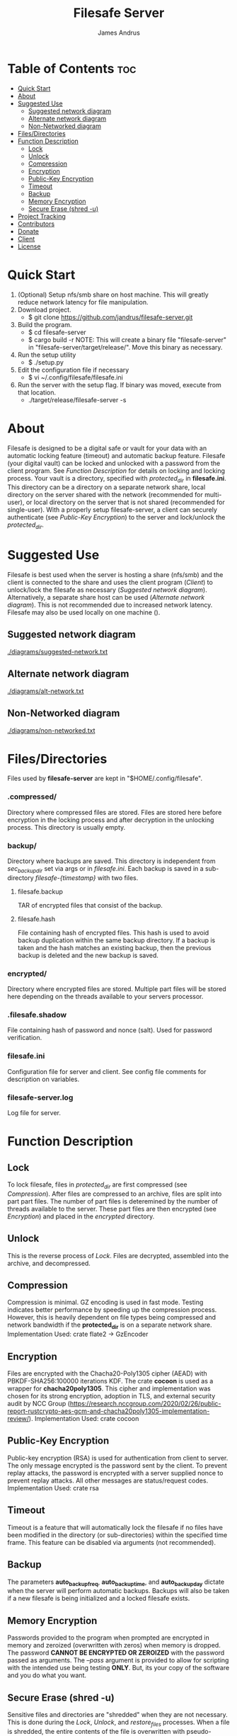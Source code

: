 #+TITLE: Filesafe Server
#+AUTHOR: James Andrus


* Table of Contents :toc:
- [[#quick-start][Quick Start]]
- [[#about][About]]
- [[#suggested-use][Suggested Use]]
  - [[#suggested-network-diagram][Suggested network diagram]]
  - [[#alternate-network-diagram][Alternate network diagram]]
  - [[#non-networked-diagram][Non-Networked diagram]]
- [[#filesdirectories][Files/Directories]]
- [[#function-description][Function Description]]
  - [[#lock][Lock]]
  - [[#unlock][Unlock]]
  - [[#compression][Compression]]
  - [[#encryption][Encryption]]
  - [[#public-key-encryption][Public-Key Encryption]]
  - [[#timeout][Timeout]]
  - [[#backup][Backup]]
  - [[#memory-encryption][Memory Encryption]]
  - [[#secure-erase-shred--u][Secure Erase (shred -u)]]
- [[#project-tracking-03][Project Tracking]]
- [[#contributors][Contributors]]
- [[#donate][Donate]]
- [[#client][Client]]
- [[#license][License]]

* Quick Start
1. (Optional) Setup nfs/smb share on host machine. This will greatly reduce network latency for file manipulation.
2. Download project.
   * $ git clone https://github.com/jandrus/filesafe-server.git
3. Build the program.
   * $ cd filesafe-server
   * $ cargo build -r
     NOTE: This will create a binary file "filesafe-server" in "filesafe-server/target/release/". Move this binary as necessary.
4. Run the setup utility
   * $ ./setup.py
5. Edit the configuration file if necessary
   * $ vi ~/.config/filesafe/filesafe.ini
6. Run the server with the setup flag. If binary was moved, execute from that location.
   * ./target/release/filesafe-server -s

* About
Filesafe is designed to be a digital safe or vault for your data with an automatic locking feature (timeout) and automatic backup feature. Filesafe (your digital vault) can be locked and unlocked with a password from the client program. See [[Function Description]] for details on locking and locking process. Your vault is a directory, specified with /protected_dir/ in *filesafe.ini*. This directory can be a directory on a separate network share, local directory on the server shared with the network (recommended for multi-user), or local directory on the server that is not shared (recommended for single-user). With a properly setup filesafe-server, a client can securely authenticate (see [[Public-Key Encryption]]) to the server and lock/unlock the /protected_dir/.

* Suggested Use
Filesafe is best used when the server is hosting a share (nfs/smb) and the client is connected to the share and uses the client program ([[Client]]) to unlock/lock the filesafe as necessary ([[Suggested network diagram]]). Alternatively, a separate share host can be used ([[Alternate network diagram]]). This is not recommended due to increased network latency. Filesafe may also be used locally on one machine ().
** Suggested network diagram
#+CAPTION: Suggested network layout
#+ATTR_CENTER:
[[./diagrams/suggested-network.txt]]
** Alternate network diagram
#+CAPTION: Alternate network layout
#+ATTR_CENTER:
[[./diagrams/alt-network.txt]]
** Non-Networked diagram
#+CAPTION: Non-network layout
#+ATTR_CENTER:
[[./diagrams/non-networked.txt]]

* Files/Directories
Files used by *filesafe-server* are kept in "$HOME/.config/filesafe".
*** .compressed/
Directory where compressed files are stored. Files are stored here before encryption in the locking process and after decryption in the unlocking process. This directory is usually empty.
*** backup/
Directory where backups are saved. This directory is independent from /sec_backup_dir/ set via args or in /filesafe.ini/. Each backup is saved in a sub-directory /filesafe-{timestamp}/ with two files.
**** filesafe.backup
TAR of encrypted files that consist of the backup.
**** filesafe.hash
File containing hash of encrypted files. This hash is used to avoid backup duplication within the same backup directory. If a backup is taken and the hash matches an existing backup, then the previous backup is deleted and the new backup is saved.
*** encrypted/
Directory where encrypted files are stored. Multiple part files will be stored here depending on the threads available to your servers processor.
*** .filesafe.shadow
File containing hash of password and nonce (salt). Used for password verification.
*** filesafe.ini
Configuration file for server and client. See config file comments for description on variables.
*** filesafe-server.log
Log file for server.

* Function Description
** Lock
To lock filesafe, files in /protected_dir/ are first compressed (see [[Compression]]). After files are compressed to an archive, files are split into part part files. The number of part files is deteremined by the number of threads available to the server. These part files are then encrypted (see [[Encryption]]) and placed in the /encrypted/ directory.
** Unlock
This is the reverse process of [[Lock]]. Files are decrypted, assembled into the archive, and decompressed.
** Compression
Compression is minimal. GZ encoding is used in fast mode. Testing indicates better performance by speeding up the compression process. However, this is heavily dependent on file types being compressed and network bandwidth if the *protected_dir* is on a separate network share.
Implementation Used: crate flate2 -> GzEncoder
** Encryption
Files are encrypted with the Chacha20-Poly1305 cipher (AEAD) with PBKDF-SHA256:100000 iterations KDF. The crate *cocoon* is used as a wrapper for *chacha20poly1305*. This cipher and implementation was chosen for its strong encryption, adoption in TLS, and external security audit by NCC Group (https://research.nccgroup.com/2020/02/26/public-report-rustcrypto-aes-gcm-and-chacha20poly1305-implementation-review/).
Implementation Used: crate cocoon
** Public-Key Encryption
Public-key encryption (RSA) is used for authentication from client to server. The only message encrypted is the password sent by the client. To prevent replay attacks, the password is encrypted with a server supplied nonce to prevent replay attacks. All other messages are status/request codes.
Implementation Used: crate rsa
** Timeout
Timeout is a feature that will automatically lock the filesafe if no files have been modified in the directory (or sub-directories) within the specified time frame. This feature can be disabled via arguments (not recommended).
** Backup
The parameters *auto_backup_freq*, *auto_backup_time*, and *auto_backup_day* dictate when the server will perform automatic backups. Backups will also be taken if a new filesafe is being initialized and a locked filesafe exists.
** Memory Encryption
Passwords provided to the program when prompted are encrypted in memory and zeroized (overwritten with zeros) when memory is dropped. The password *CANNOT BE ENCRYPTED OR ZEROIZED* with the password passed as arguments. The /--pass/ argument is provided to allow for scripting with the intended use being testing *ONLY*. But, its your copy of the software and you do what you want.
** Secure Erase (shred -u)
Sensitive files and directories are "shredded" when they are not necessary. This is done during the [[Lock]], [[Unlock]], and /restore_files/ processes. When a file is shredded, the entire contents of the file is overwritten with pseudo-random bytes and then the memory addresses are freed. See log file (*~/.config/filesafe/filesafe-server.log*) for where and when directories/files are shredded.
Required *shred* be installed on server.
The directories that are shredded include:
 * protected_dir
 * ~/.config/filesafe/.compressed
 * ~/.config/filesafe/.tmp

* TODO Project Tracking [0/3]
+ [ ] Analyze memory for encrypted data leaks. [0/4]
  - [ ] Timeout thread
  - [ ] Client authentication (Server's SK)
  - [ ] Normal at rest
  - [ ] Inspect disk following secure erase ([[Secure Erase]])
+ [ ] Analyze protocol for cryptographic vulnerabilities
+ [-] Documentation

* Contributors
+ Michael Gerba (mgerba12@gmail.com)

* Donate
- XMR: 84t9GUWQVJSGxF8cbMtRBd67YDAHnTsrdWVStcdpiwcAcAnVy21U6RmLdwiQdbfsyu16UqZn6qj1gGheTMkHkYA4HbVN4zS
- BTC: bc1q7y20wr2n5qt2fxe569llvz5a0qsnpsz4decplr

* Client
https://github.com/jandrus/filesafe

* License
Filesafe - Secure file vault
Copyright (C) 2023 James Andrus
Email: jandrus@citadel.edu

This program is free software: you can redistribute it and/or modify
it under the terms of the GNU General Public License as published by
the Free Software Foundation, either version 3 of the License, or
any later version.

This program is distributed in the hope that it will be useful,
but WITHOUT ANY WARRANTY; without even the implied warranty of
MERCHANTABILITY or FITNESS FOR A PARTICULAR PURPOSE.  See the
GNU General Public License for more details.

You should have received a copy of the GNU General Public License
along with this program.  If not, see <http://www.gnu.org/licenses/>.
